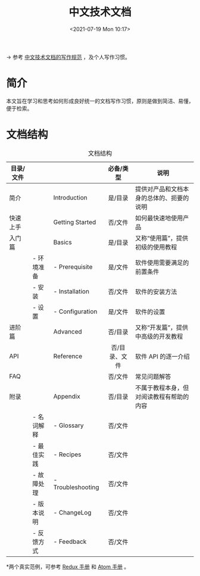 #+DATE: <2021-07-19 Mon 10:17>
#+TITLE: 中文技术文档

#+BEGIN_EXPORT html
<img
src="https://www.ruanyifeng.com/blogimg/asset/2016/bg2016101802.jpg"
width="200"
style="float: right; margin-left: 8px; "
alt=""
/>
#+END_EXPORT

→ 参考 [[https://www.ruanyifeng.com/blog/2016/10/document_style_guide.html][中文技术文档的写作规范]] ，及个人写作习惯。

* 简介

本文旨在学习和思考如何形成良好统一的文档写作习惯，原则是做到简洁、易懂，便于检索。

* 文档结构

#+CAPTION: 文档结构
| 目录/文件 |            |                   | 必备/类型     | 说明                                     |
|           |            |                   | <c>           |                                          |
|-----------+------------+-------------------+---------------+------------------------------------------|
| 简介      |            | Introduction      | 是/目录       | 提供对产品和文档本身的总体的、扼要的说明 |
|-----------+------------+-------------------+---------------+------------------------------------------|
| 快速上手  |            | Getting Started   | 否/文件       | 如何最快速地使用产品                     |
|-----------+------------+-------------------+---------------+------------------------------------------|
| 入门篇    |            | Basics            | 是/目录       | 又称“使用篇”，提供初级的使用教程         |
|           | - 环境准备 | - Prerequisite    | 是/文件       | 软件使用需要满足的前置条件               |
|           | - 安装     | - Installation    | 否/文件       | 软件的安装方法                           |
|           | - 设置     | - Configuration   | 是/文件       | 软件的设置                               |
|-----------+------------+-------------------+---------------+------------------------------------------|
| 进阶篇    |            | Advanced          | 否/目录       | 又称“开发篇”，提供中高级的开发教程       |
|-----------+------------+-------------------+---------------+------------------------------------------|
| API       |            | Reference         | 否/目录、文件 | 软件 API 的逐一介绍                      |
|-----------+------------+-------------------+---------------+------------------------------------------|
| FAQ       |            |                   | 否/文件       | 常见问题解答                             |
|-----------+------------+-------------------+---------------+------------------------------------------|
| 附录      |            | Appendix          | 否/目录       | 不属于教程本身，但对阅读教程有帮助的内容 |
|           | - 名词解释 | - Glossary        | 否/文件       |                                          |
|           | - 最佳实践 | - Recipes         | 否/文件       |                                          |
|           | - 故障处理 | - Troubleshooting | 否/文件       |                                          |
|           | - 版本说明 | - ChangeLog       | 否/文件       |                                          |
|           | - 反馈方式 | - Feedback        | 否/文件       |                                          |

*两个真实范例，可参考 [[https://redux.js.org/introduction/getting-started][Redux 手册]] 和 [[http://flight-manual.atom.io/][Atom 手册]] 。
